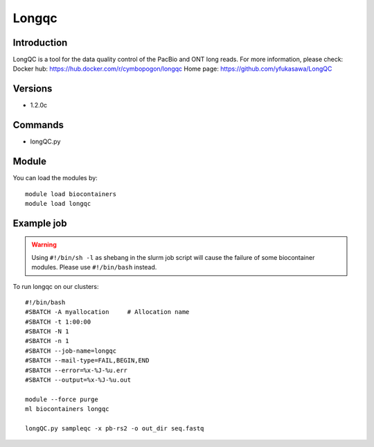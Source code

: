 .. _backbone-label:

Longqc
==============================

Introduction
~~~~~~~~
LongQC is a tool for the data quality control of the PacBio and ONT long reads.
For more information, please check:
Docker hub: https://hub.docker.com/r/cymbopogon/longqc 
Home page: https://github.com/yfukasawa/LongQC

Versions
~~~~~~~~
- 1.2.0c

Commands
~~~~~~~
- longQC.py

Module
~~~~~~~~
You can load the modules by::

    module load biocontainers
    module load longqc

Example job
~~~~~
.. warning::
    Using ``#!/bin/sh -l`` as shebang in the slurm job script will cause the failure of some biocontainer modules. Please use ``#!/bin/bash`` instead.

To run longqc on our clusters::

    #!/bin/bash
    #SBATCH -A myallocation     # Allocation name
    #SBATCH -t 1:00:00
    #SBATCH -N 1
    #SBATCH -n 1
    #SBATCH --job-name=longqc
    #SBATCH --mail-type=FAIL,BEGIN,END
    #SBATCH --error=%x-%J-%u.err
    #SBATCH --output=%x-%J-%u.out

    module --force purge
    ml biocontainers longqc

    longQC.py sampleqc -x pb-rs2 -o out_dir seq.fastq
